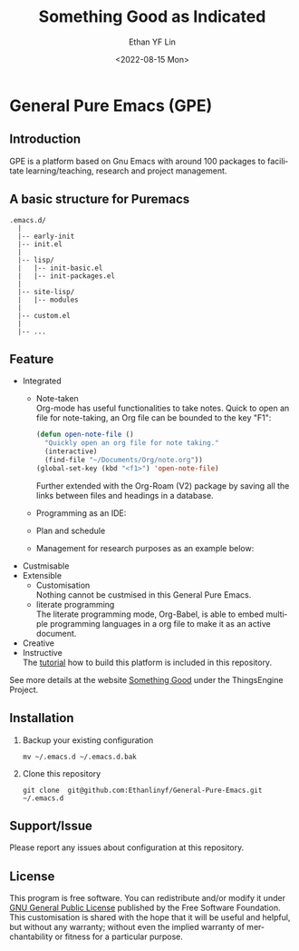 #+options: ':nil *:t -:t ::t <:t H:3 \n:nil ^:t arch:headline author:t
#+options: broken-links:nil c:nil creator:nil d:(not "LOGBOOK") date:t e:t
#+options: email:nil f:t inline:t num:t p:nil pri:nil prop:nil stat:t tags:t
#+options: tasks:t tex:t timestamp:t title:t toc:t todo:t |:t
#+title: Something Good as Indicated
#+date: <2022-08-15 Mon>
#+author: Ethan YF Lin
#+email: e.yflin@gmail.com
#+language: en
#+select_tags: export
#+exclude_tags: noexport
#+creator: Emacs 29.0.50 (Org mode 9.5.4)
#+cite_export:

* General Pure Emacs (GPE)
** Introduction
GPE is a platform based on Gnu Emacs with around 100 packages to facilitate
learning/teaching, research and project management.

** A basic structure for Puremacs
#+BEGIN_EXAMPLE
.emacs.d/
  |
  |-- early-init
  |-- init.el
  |
  |-- lisp/
  |   |-- init-basic.el
  |   |-- init-packages.el 
  |
  |-- site-lisp/ 
  |   |-- modules 
  |
  |-- custom.el                        
  |                    
  |-- ...
#+END_EXAMPLE

[[./site-lisp/figure/General-Pure-Emacs.png]]

** Feature 
- Integrated
  + Note-taken \\
    Org-mode has useful functionalities to take notes. Quick to open an 
    file for note-taking, an Org file can be bounded to the key "F1":
    #+begin_src emacs-lisp
      (defun open-note-file ()
        "Quickly open an org file for note taking."
        (interactive)
        (find-file "~/Documents/Org/note.org"))
      (global-set-key (kbd "<f1>") 'open-note-file)
    #+end_src
    
    Further extended with the Org-Roam (V2) package by saving all the links between
    files and headings in a database.
    [[./site-lisp/figure/org-roam-network.png]]
    
  + Programming as an IDE:
    [[./site-lisp/figure/Emacs_elisp_programming.png]]
  + Plan and schedule
    [[./site-lisp/figure/agenda_2.gif]]
  + Management for research purposes as an example below:
    [[./site-lisp/figure/Git-for-research-project.png]]
- Custmisable
- Extensible
  + Customisation \\
    Nothing cannot be custmised in this General Pure Emacs. 
  + literate programming \\
    The literate programming mode, Org-Babel, is able to embed multiple
    programming languages in a org file to make it as an active document.
- Creative \\ 
- Instructive \\
  The [[./tutorial.org][tutorial]] how to build this platform is included in this repository.

See more details at the website [[https://thethingsengine.org][Something Good]] under the ThingsEngine Project.
** Installation
1. Backup your existing configuration
   #+begin_src shell
     mv ~/.emacs.d ~/.emacs.d.bak
   #+end_src
2. Clone this repository
   #+begin_src shell
     git clone  git@github.com:Ethanlinyf/General-Pure-Emacs.git ~/.emacs.d
   #+end_src

** Support/Issue
Please report any issues about configuration at this repository. 
** License
This program is free software. You can redistribute and/or modify it under
[[https://github.com/redguardtoo/emacs.d/blob/master/LICENSE][GNU General Public License]] published by the Free Software Foundation. This
customisation is shared with the hope that it will be useful and helpful, but
without any warranty; without even the implied warranty of merchantability or
fitness for a particular purpose.

